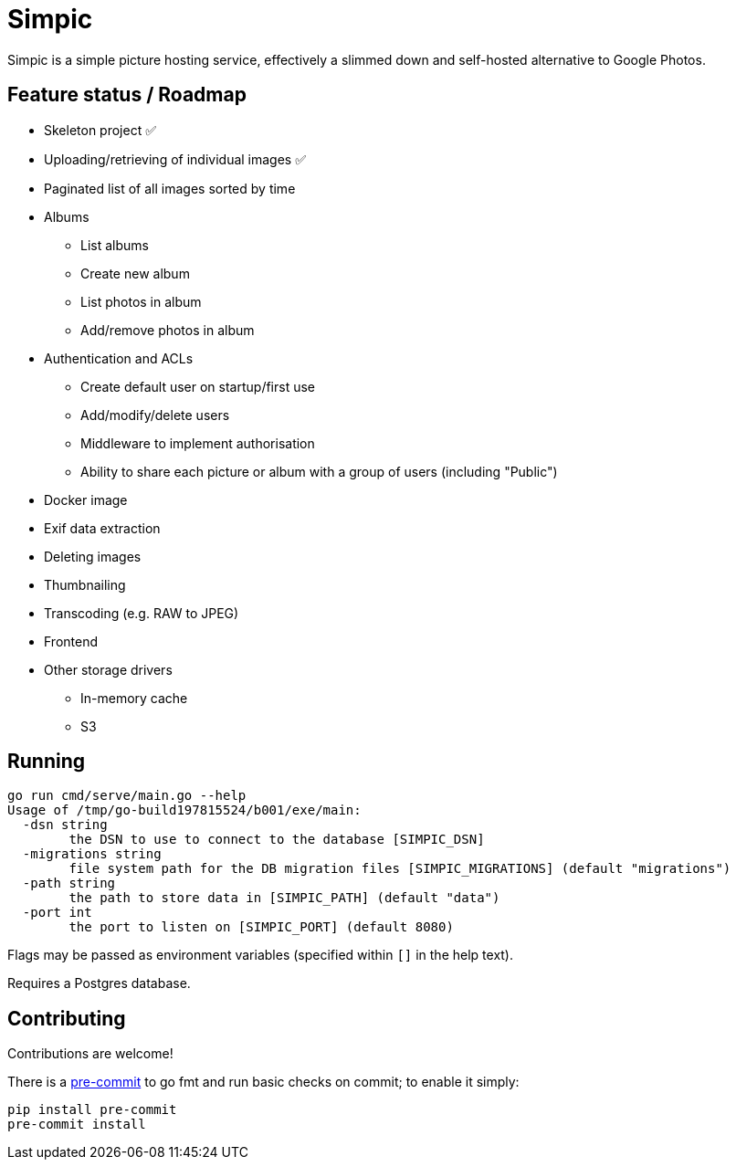 = Simpic

Simpic is a simple picture hosting service, effectively a slimmed down and self-hosted alternative to Google Photos.

== Feature status / Roadmap

* Skeleton project ✅
* Uploading/retrieving of individual images ✅
* Paginated list of all images sorted by time
* Albums
** List albums
** Create new album
** List photos in album
** Add/remove photos in album
* Authentication and ACLs
** Create default user on startup/first use
** Add/modify/delete users
** Middleware to implement authorisation
** Ability to share each picture or album with a group of users (including "Public")
* Docker image
* Exif data extraction
* Deleting images
* Thumbnailing
* Transcoding (e.g. RAW to JPEG)
* Frontend
* Other storage drivers
** In-memory cache
** S3

== Running

----
go run cmd/serve/main.go --help
Usage of /tmp/go-build197815524/b001/exe/main:
  -dsn string
        the DSN to use to connect to the database [SIMPIC_DSN]
  -migrations string
        file system path for the DB migration files [SIMPIC_MIGRATIONS] (default "migrations")
  -path string
        the path to store data in [SIMPIC_PATH] (default "data")
  -port int
        the port to listen on [SIMPIC_PORT] (default 8080)
----

Flags may be passed as environment variables (specified within `[]` in the help text).

Requires a Postgres database.

== Contributing

Contributions are welcome!

There is a https://pre-commit.com/[pre-commit] to go fmt and run basic checks on
commit; to enable it simply:

    pip install pre-commit
    pre-commit install
